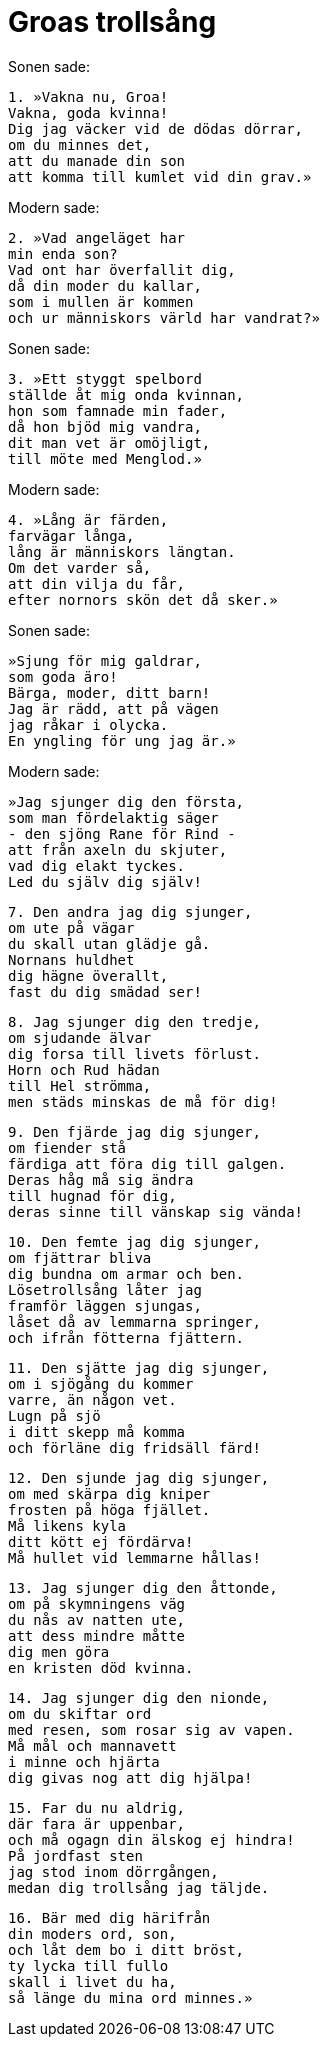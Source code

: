 = Groas trollsång

Sonen sade:

[verse]
1. »Vakna nu, Groa! 
Vakna, goda kvinna! 
Dig jag väcker vid de dödas dörrar, 
om du minnes det, 
att du manade din son 
att komma till kumlet vid din grav.»

Modern sade:

[verse]
2. »Vad angeläget har 
min enda son? 
Vad ont har överfallit dig, 
då din moder du kallar, 
som i mullen är kommen 
och ur människors värld har vandrat?»

Sonen sade:

[verse]
3. »Ett styggt spelbord 
ställde åt mig onda kvinnan, 
hon som famnade min fader, 
då hon bjöd mig vandra, 
dit man vet är omöjligt, 
till möte med Menglod.»

Modern sade:

[verse]
4. »Lång är färden, 
farvägar långa, 
lång är människors längtan. 
Om det varder så, 
att din vilja du får, 
efter nornors skön det då sker.»

Sonen sade:

[verse]
»Sjung för mig galdrar, 
som goda äro! 
Bärga, moder, ditt barn! 
Jag är rädd, att på vägen 
jag råkar i olycka. 
En yngling för ung jag är.»

Modern sade:

[verse]
»Jag sjunger dig den första, 
som man fördelaktig säger 
- den sjöng Rane för Rind - 
att från axeln du skjuter, 
vad dig elakt tyckes. 
Led du själv dig själv!

[verse]
7. Den andra jag dig sjunger, 
om ute på vägar 
du skall utan glädje gå. 
Nornans huldhet 
dig hägne överallt, 
fast du dig smädad ser!

[verse]
8. Jag sjunger dig den tredje, 
om sjudande älvar 
dig forsa till livets förlust. 
Horn och Rud hädan 
till Hel strömma, 
men städs minskas de må för dig!

[verse]
9. Den fjärde jag dig sjunger, 
om fiender stå 
färdiga att föra dig till galgen. 
Deras håg må sig ändra 
till hugnad för dig, 
deras sinne till vänskap sig vända!

[verse]
10. Den femte jag dig sjunger, 
om fjättrar bliva 
dig bundna om armar och ben. 
Lösetrollsång låter jag 
framför läggen sjungas, 
låset då av lemmarna springer, 
och ifrån fötterna fjättern.

[verse]
11. Den sjätte jag dig sjunger, 
om i sjögång du kommer 
varre, än någon vet. 
Lugn på sjö 
i ditt skepp må komma 
och förläne dig fridsäll färd!

[verse]
12. Den sjunde jag dig sjunger, 
om med skärpa dig kniper 
frosten på höga fjället. 
Må likens kyla 
ditt kött ej fördärva! 
Må hullet vid lemmarne hållas!

[verse]
13. Jag sjunger dig den åttonde, 
om på skymningens väg 
du nås av natten ute, 
att dess mindre måtte 
dig men göra 
en kristen död kvinna.

[verse]
14. Jag sjunger dig den nionde, 
om du skiftar ord 
med resen, som rosar sig av vapen. 
Må mål och mannavett 
i minne och hjärta 
dig givas nog att dig hjälpa!

[verse]
15. Far du nu aldrig, 
där fara är uppenbar, 
och må ogagn din älskog ej hindra! 
På jordfast sten 
jag stod inom dörrgången, 
medan dig trollsång jag täljde.

[verse]
16. Bär med dig härifrån 
din moders ord, son, 
och låt dem bo i ditt bröst, 
ty lycka till fullo 
skall i livet du ha, 
så länge du mina ord minnes.»
